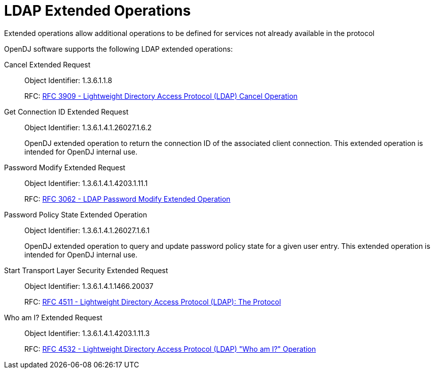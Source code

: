 ////
  The contents of this file are subject to the terms of the Common Development and
  Distribution License (the License). You may not use this file except in compliance with the
  License.
 
  You can obtain a copy of the License at legal/CDDLv1.0.txt. See the License for the
  specific language governing permission and limitations under the License.
 
  When distributing Covered Software, include this CDDL Header Notice in each file and include
  the License file at legal/CDDLv1.0.txt. If applicable, add the following below the CDDL
  Header, with the fields enclosed by brackets [] replaced by your own identifying
  information: "Portions copyright [year] [name of copyright owner]".
 
  Copyright 2017 ForgeRock AS.
  Portions Copyright 2024 3A Systems LLC.
////

:figure-caption!:
:example-caption!:
:table-caption!:
:leveloffset: -1"


[appendix]
[#appendix-extended-ops]
== LDAP Extended Operations

Extended operations allow additional operations to be defined for services not already available in the protocol

OpenDJ software supports the following LDAP extended operations:
--

[#cancel-extended-request]
Cancel Extended Request::
+
Object Identifier: 1.3.6.1.1.8

+
RFC: link:http://tools.ietf.org/html/rfc3909[RFC 3909 - Lightweight Directory Access Protocol (LDAP) Cancel Operation, window=\_top]

[#get-connection-id-extended-request]
Get Connection ID Extended Request::
+
Object Identifier: 1.3.6.1.4.1.26027.1.6.2

+
OpenDJ extended operation to return the connection ID of the associated client connection. This extended operation is intended for OpenDJ internal use.

[#password-modify-extended-request]
Password Modify Extended Request::
+
Object Identifier: 1.3.6.1.4.1.4203.1.11.1

+
RFC: link:http://tools.ietf.org/html/rfc3062[RFC 3062 - LDAP Password Modify Extended Operation, window=\_top]

[#password-policy-state-extended-operation]
Password Policy State Extended Operation::
+
Object Identifier: 1.3.6.1.4.1.26027.1.6.1

+
OpenDJ extended operation to query and update password policy state for a given user entry. This extended operation is intended for OpenDJ internal use.

[#start-transport-layer-security-extended-request]
Start Transport Layer Security Extended Request::
+
Object Identifier: 1.3.6.1.4.1.1466.20037

+
RFC: link:http://tools.ietf.org/html/rfc4511[RFC 4511 - Lightweight Directory Access Protocol (LDAP): The Protocol, window=\_top]

[#who-am-i-extended-request]
Who am I? Extended Request::
+
Object Identifier: 1.3.6.1.4.1.4203.1.11.3

+
RFC: link:http://tools.ietf.org/html/rfc4532[RFC 4532 - Lightweight Directory Access Protocol (LDAP) "Who am I?" Operation, window=\_top]

--

